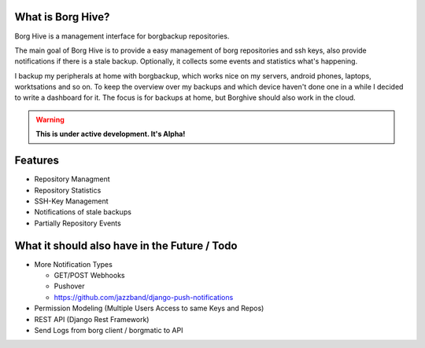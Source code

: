 What is Borg Hive?
------------------

Borg Hive is a management interface for borgbackup repositories.

The main goal of Borg Hive is to provide a easy management of borg repositories and ssh keys, also provide notifications if there is a stale backup. Optionally, it collects some events and statistics what's happening.

I backup my peripherals at home with borgbackup, which works nice on my servers, android phones, laptops, worktsations and so on.
To keep the overview over my backups and which device haven't done one in a while I decided to write a dashboard for it. The focus is for backups at home, but Borghive should also work in the cloud.

.. warning:: **This is under active development. It's Alpha!**

Features
--------
* Repository Managment
* Repository Statistics
* SSH-Key Management
* Notifications of stale backups
* Partially Repository Events

What it should also have in the Future / Todo
----------------------------------------------
* More Notification Types

  * GET/POST Webhooks
  * Pushover
  * https://github.com/jazzband/django-push-notifications

* Permission Modeling (Multiple Users Access to same Keys and Repos)
* REST API (Django Rest Framework)
* Send Logs from borg client / borgmatic to API

.. start-badges

|doc| |build| |coverage|

.. |doc| image:: https://readthedocs.org/projects/borg-hive/badge/?version=latest
        :alt: Documentation
        :target: https://borg-hive.readthedocs.org/en/latest/

.. |build| image:: https://api.travis-ci.com/bpereto/borg-hive.svg?branch=master
        :alt: Build Status
        :target: https://travis-ci.com/bpereto/borg-hive

.. |coverage| image:: https://codecov.io/github/bpereto/borg-hive/coverage.svg?branch=master
        :alt: Test Coverage
        :target: https://codecov.io/github/bpereto/borg-hive?branch=master

.. end-badges
